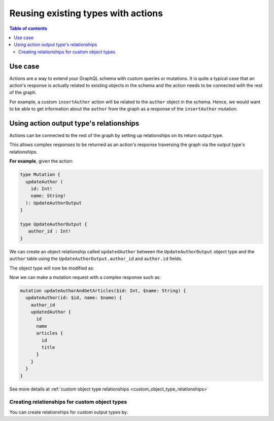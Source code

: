 .. meta::
   :description: Reusing existing types with actions
   :keywords: hasura, docs, actions, connect, existing types

.. _reuse_types_actions:

Reusing existing types with actions
===================================

.. contents:: Table of contents
  :backlinks: none
  :depth: 2
  :local:

Use case
--------

Actions are a way to extend your GraphQL schema with custom queries or mutations. It
is quite a typical case that an action's response is actually related to
existing objects in the schema and the action needs to be connected with the rest of
the graph.

For example, a custom ``insertAuthor`` action will be
related to the ``author`` object in the schema. Hence, we would want to be able
to get information about the ``author`` from the graph as a response of the
``insertAuthor`` mutation.

Using action output type's relationships
----------------------------------------

Actions can be connected to the rest of the graph by setting up relationships on
its return output type.

This allows complex responses to be returned as an action's response traversing
the graph via the output type's relationships.

**For example**, given the action:

.. code-block:: graphql

  type Mutation {
    updateAuthor (
      id: Int!
      name: String!
    ): UpdateAuthorOutput
  }

  type UpdateAuthorOutput {
     author_id : Int!
  }

We can create an object relationship called ``updatedAuthor`` between the
``UpdateAuthorOutput`` object type and the ``author`` table using the
``UpdateAuthorOutput.author_id`` and  ``author.id`` fields.

The object type will now be modified as:

.. code-block:: graphql
  :emphasize-lines: 3

    type UpdateAuthorOutput {
       author_id : Int!
       updatedAuthor: author
    }

Now we can make a mutation request with a complex response such as:

.. code-block:: graphql

  mutation updateAuthorAndGetArticles($id: Int, $name: String) {
    updateAuthor(id: $id, name: $name) {
      author_id
      updatedAuthor {
        id
        name
        articles {
          id
          title
        }
      }
    }
  }

See more details at :ref:`custom object type relationships <custom_object_type_relationships>`

Creating relationships for custom object types
**********************************************

You can create relationships for custom output types by:

.. rst-class:: api_tabs
.. tabs::

  .. tab:: Console

     Head to the ``Actions -> [action-name] -> Relationships`` tab in the
     console for the action returning the output type.

     Set the output type relationship as shown below:

     .. thumbnail:: /img/graphql/manual/actions/actions-relationship.png
        :alt: Console action relationship

     Hit ``Save`` to create the relationship.

  .. tab:: CLI

     Go to ``metadata/actions.yaml`` in the Hasura project directory.

     Update the definition of the ``UpdateAuthorOutput`` object type as:

     .. code-block:: yaml
       :emphasize-lines: 4-11

       - custom_types
         - objects
           - name: UpdateAuthorOutput
             relationships:
             - name: updatedAuthor
               type: object
               remote_table:
                 schema: public
                 name: author
               field_mapping:
                 author_id: id


     Save the changes and run ``hasura metadata apply`` to create the relationship.

  .. tab:: Via API

    Action relationships can be added while creating an action via the :ref:`create_action metadata API <create_actions>`.

    It is essential that the relationships are defined along with all custom types *beforehand* via the :ref:`set_custom_types metadata API <set_custom_types>`:

    .. code-block:: http

      POST /v1/query HTTP/1.1
      Content-Type: application/json
      X-Hasura-Role: admin

      {
        "type": "set_custom_types",
        "args": {
          "scalars": [],
          "enums": [],
          "input_objects": [],
          "objects": [
            {
              "name": "UpdateAuthorOutput",
              "fields": [
                {
                  "name": "author_id",
                  "type": "Int!"
                }
              ],
              "relationships": [
                {
                  "name": "updatedAuthor",
                  "type": "object",
                  "remote_table": "author",
                  "field_mapping": {
                    "author_id": "id"
                  }
                }
              ]
            }
          ]
        }
      }

    Once the custom types with relationships are defined, we can create an action via the :ref:`create_action metadata API <create_actions>`:

    .. code-block:: http

      POST /v1/query HTTP/1.1
      Content-Type: application/json
      X-Hasura-Role: admin

      {
        "type": "create_action",
        "args": {
          "name": "updateAuthor",
          "definition": {
            "kind": "synchronous",
            "arguments": [
              {
                "name": "username",
                "type": "String!"
              },
              {
                "name": "email",
                "type": "String!"
              }
            ],
            "output_type": "UpdateAuthorOutput",
            "handler": "https://action.my_app.com/create-user"
          }
        }
      }
